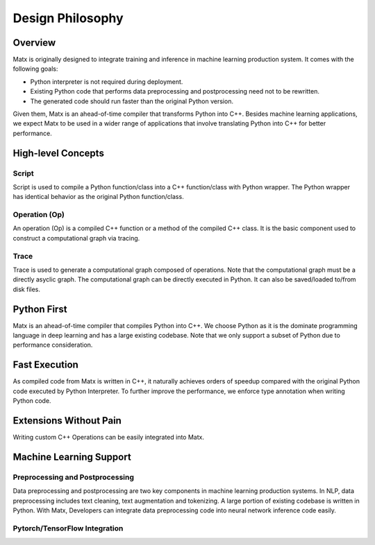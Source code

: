 .. design philosophy

Design Philosophy
##################################

Overview
**********************************
| Matx is originally designed to integrate training and inference in machine learning production system. It comes with the following goals:

* Python interpreter is not required during deployment. 
* Existing Python code that performs data preprocessing and postprocessing need not to be rewritten. 
* The generated code should run faster than the original Python version. 

| Given them, Matx is an ahead-of-time compiler that transforms Python into C++. Besides machine learning applications, we expect Matx to be used in a wider range of applications that involve translating Python into C++ for better performance.

High-level Concepts
**********************************

Script
==================================
Script is used to compile a Python function/class into a C++ function/class with Python wrapper. The Python wrapper has identical behavior as the original Python function/class. 

Operation (Op)
==================================
An operation (Op) is a compiled C++ function or a method of the compiled C++ class. It is the basic component used to construct a computational graph via tracing.

Trace
==================================
Trace is used to generate a computational graph composed of operations. Note that the computational graph must be a directly asyclic graph. The computational graph can be directly executed in Python. It can also be saved/loaded to/from disk files.

Python First
**********************************
Matx is an ahead-of-time compiler that compiles Python into C++. We choose Python as it is the dominate programming language in deep learning and has a large existing codebase. Note that we only support a subset of Python due to performance consideration.

Fast Execution
**********************************
As compiled code from Matx  is written in C++, it naturally achieves orders of speedup compared with the original Python code executed by Python Interpreter. To further improve the performance, we enforce type annotation when writing Python code.

Extensions Without Pain
**********************************
Writing custom C++ Operations can be easily integrated into Matx.

Machine Learning Support
**********************************

Preprocessing and Postprocessing
==================================
Data preprocessing and postprocessing are two key components in machine learning production systems. In NLP, data preprocessing includes text cleaning, text augmentation and tokenizing. A large portion of existing codebase is written in Python. With Matx, Developers can integrate data preprocessing code into neural network inference code easily.

Pytorch/TensorFlow Integration
==================================